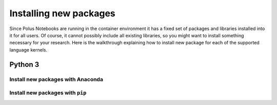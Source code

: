 Installing new packages
=======================

Since Polus Notebooks are running in the container environment it has a
fixed set of packages and libraries installed into it for all users. Of
course, it cannot possibly include all existing libraries, so you might
want to install something necessary for your research. Here is the
walkthrough explaining how to install new package for each of the
supported language kernels.

Python 3
--------

Install new packages with Anaconda
~~~~~~~~~~~~~~~~~~~~~~~~~~~~~~~~~~

Install new packages with ``pip``
~~~~~~~~~~~~~~~~~~~~~~~~~~~~~~~~~

